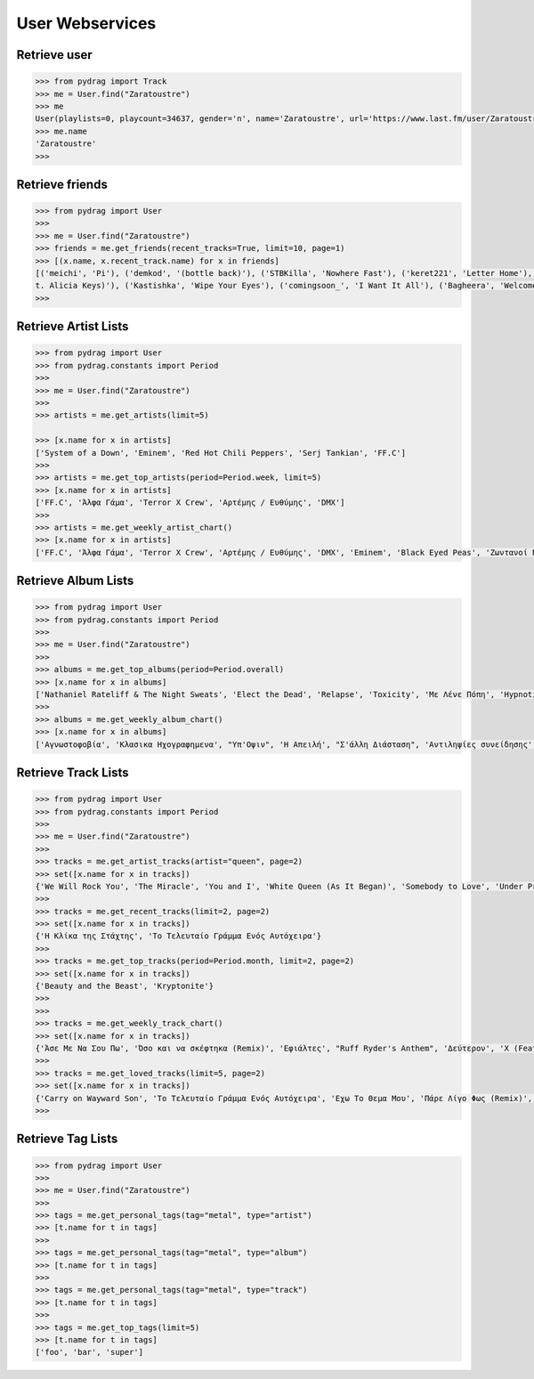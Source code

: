User Webservices
================


Retrieve user
-------------

.. code-block :: python

    >>> from pydrag import Track
    >>> me = User.find("Zaratoustre")
    >>> me
    User(playlists=0, playcount=34637, gender='n', name='Zaratoustre', url='https://www.last.fm/user/Zaratoustre', country='Greece', image=[Image(size='small', text='https://lastfm-img2.akamaized.net/i/u/34s/a4503fbd410046dcc63317f0fa19613a.png'), Image(size='medium', text='https://lastfm-img2.akamaized.net/i/u/64s/a4503fbd410046dcc63317f0fa19613a.png'), Image(size='large', text='https://lastfm-img2.akamaized.net/i/u/174s/a4503fbd410046dcc63317f0fa19613a.png'), Image(size='extralarge', text='https://lastfm-img2.akamaized.net/i/u/300x300/a4503fbd410046dcc63317f0fa19613a.png')], age=0, registered=Date(timestamp=1263647609, text='1263647609'), real_name='Chris T', recent_track=None)
    >>> me.name
    'Zaratoustre'
    >>>


Retrieve friends
----------------

.. code-block :: python

    >>> from pydrag import User
    >>>
    >>> me = User.find("Zaratoustre")
    >>> friends = me.get_friends(recent_tracks=True, limit=10, page=1)
    >>> [(x.name, x.recent_track.name) for x in friends]
    [('meichi', 'Pi'), ('demkod', '(bottle back)'), ('STBKilla', 'Nowhere Fast'), ('keret221', 'Letter Home'), ('Lilfix', 'Namorar pra Quê?'), ('Yoji', 'Empire State of Mind (fea
    t. Alicia Keys)'), ('Kastishka', 'Wipe Your Eyes'), ('comingsoon_', 'I Want It All'), ('Bagheera', 'Welcome Home')]
    >>>


Retrieve Artist Lists
---------------------

.. code-block :: python

    >>> from pydrag import User
    >>> from pydrag.constants import Period
    >>>
    >>> me = User.find("Zaratoustre")
    >>>
    >>> artists = me.get_artists(limit=5)

    >>> [x.name for x in artists]
    ['System of a Down', 'Eminem', 'Red Hot Chili Peppers', 'Serj Tankian', 'FF.C']
    >>>
    >>> artists = me.get_top_artists(period=Period.week, limit=5)
    >>> [x.name for x in artists]
    ['FF.C', 'Άλφα Γάμα', 'Terror X Crew', 'Αρτέμης / Ευθύμης', 'DMX']
    >>>
    >>> artists = me.get_weekly_artist_chart()
    >>> [x.name for x in artists]
    ['FF.C', 'Άλφα Γάμα', 'Terror X Crew', 'Αρτέμης / Ευθύμης', 'DMX', 'Eminem', 'Black Eyed Peas', 'Ζωντανοί Νεκροί', "Goin' Through", 'Wu-Tang Clan', '50 Cent', 'The Beatnuts', 'Xzibit', 'Nathaniel Rateliff', 'Placebo', 'Rage Against the Machine', 'Ελένη Βιτάλη']


Retrieve Album Lists
--------------------

.. code-block :: python

    >>> from pydrag import User
    >>> from pydrag.constants import Period
    >>>
    >>> me = User.find("Zaratoustre")
    >>>
    >>> albums = me.get_top_albums(period=Period.overall)
    >>> [x.name for x in albums]
    ['Nathaniel Rateliff & The Night Sweats', 'Elect the Dead', 'Relapse', 'Toxicity', 'Με Λένε Πόπη', 'Hypnotize', 'Mezmerize', 'Steal This Album!', 'Bestwishes', 'Past Masters', 'The Better Life', 'System of a Down', 'Californication', 'Demon Days', 'A Real Dead One', 'Κλασικα Ηχογραφημενα', 'Hot Fuss', 'The Black Parade', 'Back to Bedlam', 'Recovery', 'Monkey Business', 'The Getaway', 'Danger Days: The True Lives of the Fabulous Killjoys', 'Live in Texas', 'Harakiri', 'Αντιληψίες συνείδησης', "It's Dark And Hell Is Hot", 'Sting In The Tail', 'Blood Sugar Sex Magik', 'American IV: The Man Comes Around', 'Η Απειλή', 'True Blood Volume 1', 'Lovers', 'Sigh No More', 'Imperfect Harmonies', 'Before I Self Destruct', 'The Eminem Show', "Υπ'Οψιν", 'Hengen Jizai no Magical Star', 'Beggars Banquet', 'History Begins', 'The Razors Edge', 'Back in Black', 'The Best Damn Thing', 'Deep Purple in Rock: Anniversary Edition 1995', 'Let It Be', 'With the Lights Out', 'Ο Ρομπέν των χαζών (Rodon Live)', 'Appetite for Destruction', 'Fear of the Dark']
    >>>
    >>> albums = me.get_weekly_album_chart()
    >>> [x.name for x in albums]
    ['Αγνωστοφοβία', 'Κλασικα Ηχογραφημενα', "Υπ'Οψιν", 'Η Απειλή', "Σ'άλλη Διάσταση", 'Αντιληψίες συνείδησης', 'Έσσεται Ήμαρ', 'Οχυρωμένη αντίληψη', 'Η Πόλις Εάλω', 'Monkey Business', 'Εγείρεσθε άγωμεν εντεύθεν', 'ΖΝ Εντολές', 'Νεοέλληνα Άκου', 'Ο διαλεχτός της άρνησης κι ο ακριβογιός της πίστης', 'The Duets', 'The Marshall Mathers LP2', 'The W', 'Year Of The Dog... Again', '8 Mile', 'Before I Self Destruct', "It's Dark And Hell Is Hot", 'Restless', 'TAKE IT OR SQUEEZE IT', 'Σκληροί Καιροί', 'Nathaniel Rateliff & The Night Sweats', 'Rage Against the Machine', 'Sleeping with Ghosts', 'Terror X Crew', 'Η γεύση του μένους', 'Το απέναντι μπαλκόνι']



Retrieve Track Lists
--------------------

.. code-block :: python

    >>> from pydrag import User
    >>> from pydrag.constants import Period
    >>>
    >>> me = User.find("Zaratoustre")
    >>>
    >>> tracks = me.get_artist_tracks(artist="queen", page=2)
    >>> set([x.name for x in tracks])
    {'We Will Rock You', 'The Miracle', 'You and I', 'White Queen (As It Began)', 'Somebody to Love', 'Under Pressure', 'The Show Must Go On', "'39", "You're My Best Friend", 'Spread Your Wings', 'Another One Bites the Dust', 'Killer Queen', 'We Are the Champions', 'Nevermore', 'Fat Bottomed Girls', "Modern Times Rock 'N' Roll", 'Gimme the Prize', 'Bohemian Rhapsody', 'A Kind of Magic', 'Delilah', 'Bicycle Race', "Don't Stop Me Now", 'Misfire', 'Crazy Little Thing Called Love'}
    >>>
    >>> tracks = me.get_recent_tracks(limit=2, page=2)
    >>> set([x.name for x in tracks])
    {'Η Κλίκα της Στάχτης', 'Το Τελευταίο Γράμμα Ενός Αυτόχειρα'}
    >>>
    >>> tracks = me.get_top_tracks(period=Period.month, limit=2, page=2)
    >>> set([x.name for x in tracks])
    {'Beauty and the Beast', 'Kryptonite'}
    >>>
    >>>
    >>> tracks = me.get_weekly_track_chart()
    >>> set([x.name for x in tracks])
    {'Άσε Με Να Σου Πω', 'Όσο και να σκέφτηκα (Remix)', 'Εφιάλτες', "Ruff Ryder's Anthem", 'Δεύτερον', 'X (Feat. Snoop Dogg)', 'Παλιό Ποτό', 'MCs & DJs', 'Κράτα απόσταση (ft. Dash)', 'Χρηματολαγνεία', 'Ο κύκλος', 'Δεν αρκεί', 'Αντίδοτο', 'Παραμύθι (feat Deadlock) Remix', "No Escapin' This", 'Rap God', 'Dibi Dibi Song', 'Μη Φοβάσαι', 'Το Τελευταίο Γράμμα Ενός Αυτόχειρα', 'Ορχηστρικό 2', 'Πάρε Λίγο Φως (Remix)', 'Ω, Ναι', 'Οι Στίχοι Μας Ποτέ Δεν Σταματάνε', 'Έλα Μου', 'Επιτέλους Αρχή', 'Αγνωστοφοβία', 'Το Ημερολόγιο', 'Μακρύς, Βαρύς Χειμώνας', 'Στημένο παιχνίδι', 'Η δικιά μου Ιθάκη', 'Δήλωση', 'Βαρέθηκα', 'Η Αφύπνησις', 'συνοποσία', 'Άλλη Μια Άρχη', 'Το όριο', 'Φταίω Κι Εγώ', 'WE GOT TO PUMP IT UP', 'Ανάθεμα', 'Άλλο Ένα Αντίο', 'Θολά Νερά', 'Έτσι Το Ζω', 'Δέκα Πόντους Τακούνι', 'Άντε Να Δούμε Που Θα Φτάσει', 'Λεπτή γραμμή', 'Η νύχτα των ζωντανών νεκρών', 'Με χρέος μεγάλο', 'Ανήθικο μου στυλ (ft. Χαρμάνης)', 'Είσαι Ακόμα Εδώ', 'Όπως πρώτα (βαρεία μίξις)', 'Επίλογος', 'Ο dj alx στον τεκέ', 'Νεοέλληνα Άκου', 'Αρκετά Για Να Μαθαίνεις', 'Η κιβωτός', 'Προοίμιον', 'Όπως πρώτα (Gauloise mix)', 'Παιχνίδια του μυαλού', 'Απολογισμός', 'Οι στίχοι μας ποτέ δεν σταματάνε (ηλεκτρική καρέκλα)', 'Goodbye', "Don't Phunk with My Heart", 'Πισώπλατα', 'Hold Me Down', "Ριμοθέτηση '98", 'Ωδή εις το γκούτσι φόρεμα', 'Εκδοχή', 'The Bitter End', 'Μια φορά και έναν καιρό', 'Ριπή', 'Όσα μου έμαθες εσύ', 'Ποτέ Δεν Είναι Αργά', 'Περίφημη Τετράδα', 'Παραμύθι', 'Άδειο Σκηνικό', 'Ξύπνιος μέσα στα όνειρα κάποιων άλλων', 'I Need Never Get Old', 'Η Κλίκα της Στάχτης', 'Killing in the Name', 'Μια διαπίστωση', 'Νέος τρόπος σκέψης', 'Pump It', 'Φωτεινός Ορίζοντας', 'Για τα λεφτά γίνονται όλα', 'Περσεφόνη', 'Το ξόδι (σκοταδισμός Β Α)', "Που 'ν' οι Πέννες σας;", 'Ο Έλληνας που έχεις συνηθίσει', 'Funky scratch', 'Δίκασμα', 'Υποθέσεις', 'Ηλιακή φύσις', 'Συζητώντας Με Έμενα', 'Ψυχικά νεκρός', 'Η πιο παλιά μάχη', 'Lose Yourself', 'Outro (ορχηστρικό)', 'Σημεία Των Καιρών', "Συναγερμός (Jungle Mix ''''98)", 'Πανικόβλητον', 'Η πτώση (feat. Ημισκούμπρια, Terror X Crew)', 'Protect Ya Neck (The Jump Off)', 'Δούρειος ήχος', 'Πρίσμα Φαντασίας', 'Κάποιοι', 'Ρυθμοδαμαστής & Πάνας'}
    >>>
    >>> tracks = me.get_loved_tracks(limit=5, page=2)
    >>> set([x.name for x in tracks])
    {'Carry on Wayward Son', 'Το Τελευταίο Γράμμα Ενός Αυτόχειρα', 'Εχω Το Θεμα Μου', 'Πάρε Λίγο Φως (Remix)', 'Strange Love'}
    >>>



Retrieve Tag Lists
------------------

.. code-block :: python

    >>> from pydrag import User
    >>>
    >>> me = User.find("Zaratoustre")
    >>>
    >>> tags = me.get_personal_tags(tag="metal", type="artist")
    >>> [t.name for t in tags]
    >>>
    >>> tags = me.get_personal_tags(tag="metal", type="album")
    >>> [t.name for t in tags]
    >>>
    >>> tags = me.get_personal_tags(tag="metal", type="track")
    >>> [t.name for t in tags]
    >>>
    >>> tags = me.get_top_tags(limit=5)
    >>> [t.name for t in tags]
    ['foo', 'bar', 'super']
